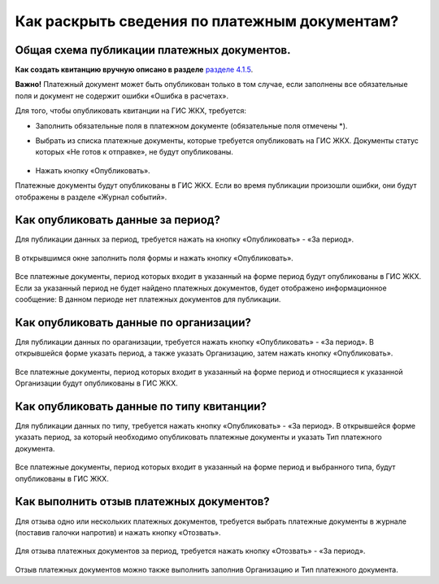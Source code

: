 Как раскрыть сведения по платежным документам?
-------------------------------
Общая схема публикации платежных документов.
~~~~~~~~~~~~~~

**Как создать квитанцию вручную описано в разделе**  `разделе 4.1.5  <http://upravdomgkh.readthedocs.io/ru/release-1.2/04-management-agreements/index.html>`_. 

**Важно!** Платежный документ может быть опубликован только в том случае, если заполнены все обязательные поля и документ не содержит ошибки «Ошибка в расчетах».

Для того, чтобы опубликовать квитанции на ГИС ЖКХ, требуется:

- Заполнить обязательные поля в платежном документе (обязательные поля отмечены *).

- Выбрать из списка платежные документы, которые требуется опубликовать на ГИС ЖКХ. Документы статус которых «Не готов к отправке», не будут опубликованы. 

	.. image:: ../_images/02-work-section-mkd/118.png

- Нажать кнопку «Опубликовать».

Платежные документы будут опубликованы в ГИС ЖКХ. Если во время публикации произошли ошибки, они будут отображены в разделе «Журнал событий».


Как опубликовать данные за период?
~~~~~~~~~~~~~~

Для публикации данных за период, требуется нажать на кнопку «Опубликовать» - «За период».

	.. image:: ../_images/02-work-section-mkd/119.png 
	
В открывшимся окне заполнить поля формы и нажать кнопку «Опубликовать».
	
	.. image:: ../_images/02-work-section-mkd/120.png 	

Все платежные документы, период которых входит в указанный на форме период будут опубликованы в ГИС ЖКХ. 
Если за указанный период не будет найдено платежных документов, будет отображено информационное сообщение: В данном периоде нет платежных документов для публикации.	
	
 
Как опубликовать данные по организации?
~~~~~~~~~~~~~~

Для публикации данных по ораганизации, требуется нажать кнопку «Опубликовать» - «За период».
В открывшейся форме указать период, а также указать Организацию, затем нажать кнопку «Опубликовать».

	.. image:: ../_images/02-work-section-mkd/121.png 	
	
Все платежные документы, период которых входит в указанный на форме период и относящиеся к указанной Организации будут опубликованы в ГИС ЖКХ.

Как опубликовать данные по типу квитанции?
~~~~~~~~~~~~~~

Для публикации данных по типу, требуется нажать кнопку «Опубликовать» - «За период».
В открывшейся форме указать период, за который необходимо опубликовать платежные документы и указать Тип платежного документа.

	.. image:: ../_images/02-work-section-mkd/122.png 
	
Все платежные документы, период которых входит в указанный на форме период и выбранного типа, будут опубликованы в ГИС ЖКХ. 
 
Как выполнить отзыв платежных документов?
~~~~~~~~~~~~~~
Для отзыва одно или нескольких платежных документов, требуется выбрать платежные документы в журнале (поставив галочки напротив) и нажать кнопку «Отозвать».

	.. image:: ../_images/02-work-section-mkd/123.png 

Для отзыва платежных документов за период, требуется нажать кнопку «Отозвать» - «За период».

	.. image:: ../_images/02-work-section-mkd/124.png 

Отзыв платежных документов можно также выполнить заполнив Организацию и Тип платежного документа.








